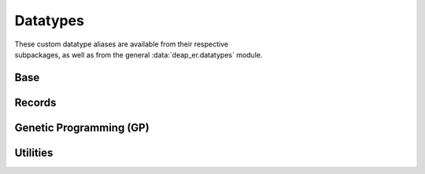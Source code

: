 .. _datatypes:

Datatypes
=========

| These custom datatype aliases are available from their respective
| subpackages, as well as from the general :data:`deap_er.datatypes` module.


Base
----

.. py:data:: Individual
   :type: Union[list, array.array, numpy.ndarray]

.. py:data:: Mates
   :type: tuple[Individual, Individual]

.. py:data:: SeqOfNum
   :type: Union[Sequence[int], Sequence[float]]

.. py:data:: NumOrSeq
   :type: Union[int, float, SeqOfNum]


Records
-------

.. py:data:: Hof
   :type: Union[HallOfFame, ParetoFront]

.. py:data:: Stats
   :type: Union[Statistics, MultiStatistics]

.. py:data:: AlgoResult
   :type: tuple[list, Logbook]


Genetic Programming (GP)
------------------------

.. py:data:: TerminalTypes
   :type: Union[str, int, float, Callable]

.. py:data:: ExprTypes
   :type: Union[str, PrimitiveTree]

.. py:data:: ListOfSets
   :type: list[PrimitiveSetTyped]

.. py:data:: Graph
   :type: tuple[list, list, dict]


Utilities
---------

.. py:data:: Containers
   :type: type[Union[list, tuple, set, str]]
